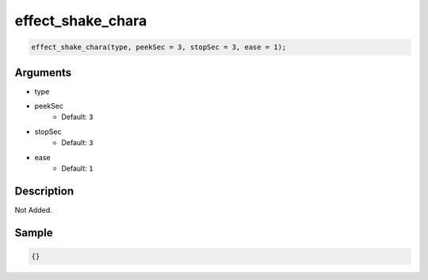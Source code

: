 effect_shake_chara
========================

.. code-block:: text

	effect_shake_chara(type, peekSec = 3, stopSec = 3, ease = 1);


Arguments
------------

* type
* peekSec
	* Default: ``3``
* stopSec
	* Default: ``3``
* ease
	* Default: ``1``

Description
-------------

Not Added.

Sample
-------------

.. code-block:: json

	{}

